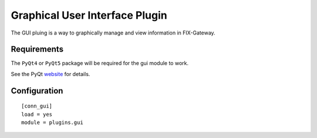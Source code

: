 ================================================
Graphical User Interface Plugin
================================================

The GUI pluing is a way to graphically manage and view information in FIX-Gateway.


Requirements
-------------

The ``PyQt4`` or ``PyQt5`` package will be required for the gui module to work.

See the PyQt `website <https://riverbankcomputing.com/software/pyqt/intro>`_ for details.

Configuration
-------------

::

  [conn_gui]
  load = yes
  module = plugins.gui
